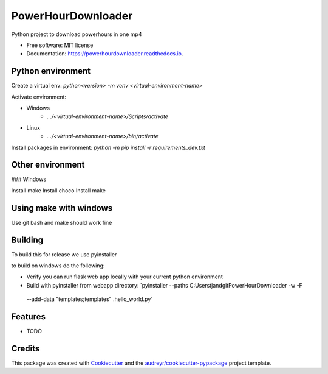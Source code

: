 ===================
PowerHourDownloader
===================


.. image:: https://img.shields.io/pypi/v/powerhourdownloader.svg
        :target: https://pypi.python.org/pypi/powerhourdownloader

.. image:: https://img.shields.io/travis/tjander3/powerhourdownloader.svg
        :target: https://travis-ci.com/tjander3/powerhourdownloader

.. image:: https://readthedocs.org/projects/powerhourdownloader/badge/?version=latest
        :target: https://powerhourdownloader.readthedocs.io/en/latest/?version=latest
        :alt: Documentation Status


.. image:: https://pyup.io/repos/github/tjander3/powerhourdownloader/shield.svg
     :target: https://pyup.io/repos/github/tjander3/powerhourdownloader/
     :alt: Updates



Python project to download powerhours in one mp4


* Free software: MIT license
* Documentation: https://powerhourdownloader.readthedocs.io.


Python environment
--------

Create a virtual env: `python<version> -m venv <virtual-environment-name>`

Activate environment:

- Windows
    - `. ./<virtual-environment-name>/Scripts/activate`
- Linux
    - `. ./<virtual-environment-name>/bin/activate`


Install packages in environment: `python -m pip install -r requirements_dev.txt`

Other environment
--------

### Windows

Install make
Install choco
Install make

Using make with windows
--------

Use git bash and make should work fine


Building
--------

To build this for release we use pyinstaller

to build on windows do the following:

- Verify you can run flask web app locally with your current python environment
- Build with pyinstaller from webapp directory: `pyinstaller --paths C:\Users\tjand\git\PowerHourDownloader -w -F
 --add-data "templates;templates" .\hello_world.py`




Features
--------

* TODO

Credits
-------

This package was created with Cookiecutter_ and the `audreyr/cookiecutter-pypackage`_ project template.

.. _Cookiecutter: https://github.com/audreyr/cookiecutter
.. _`audreyr/cookiecutter-pypackage`: https://github.com/audreyr/cookiecutter-pypackage

